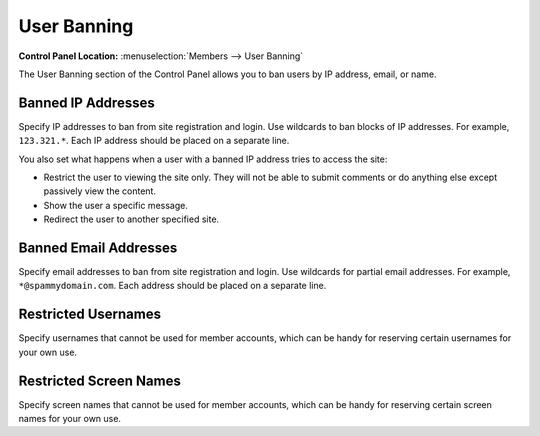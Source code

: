 User Banning
============

.. rst-class:: cp-path

**Control Panel Location:** :menuselection:`Members --> User Banning`

The User Banning section of the Control Panel allows you to ban users by
IP address, email, or name.

.. _member-banned-ip-label:

Banned IP Addresses
-------------------

Specify IP addresses to ban from site registration and login. Use
wildcards to ban blocks of IP addresses. For example, ``123.321.*``.
Each IP address should be placed on a separate line.

You also set what happens when a user with a banned IP address tries to
access the site:

-  Restrict the user to viewing the site only. They will not be able to
   submit comments or do anything else except passively view the
   content.
-  Show the user a specific message.
-  Redirect the user to another specified site.

.. _member-banned-email-label:

Banned Email Addresses
----------------------

Specify email addresses to ban from site registration and login. Use
wildcards for partial email addresses. For example,
``*@spammydomain.com``. Each address should be placed on a separate
line.

.. _member-banned-username-label:

Restricted Usernames
--------------------

Specify usernames that cannot be used for member accounts, which can
be handy for reserving certain usernames for your own use.

.. _member-banned-screename-label:

Restricted Screen Names
-----------------------

Specify screen names that cannot be used for member accounts, which can
be handy for reserving certain screen names for your own use.